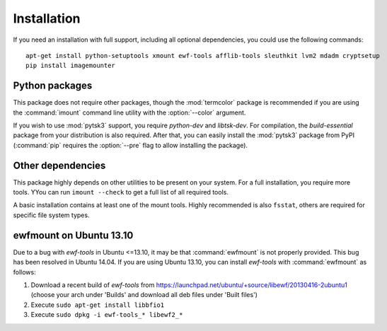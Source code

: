 Installation
============

If you need an installation with full support, including all optional dependencies, you could use the following commands::

    apt-get install python-setuptools xmount ewf-tools afflib-tools sleuthkit lvm2 mdadm cryptsetup
    pip install imagemounter

Python packages
---------------
This package does not require other packages, though the :mod:`termcolor` package is recommended if you are using the :command:`imount` command line utility with the :option:`--color` argument.

If you wish to use :mod:`pytsk3` support, you require *python-dev* and *libtsk-dev*. For compilation, the *build-essential*
package from your distribution is also required. After that, you can easily install the :mod:`pytsk3` package from PyPI
(:command:`pip` requires the :option:`--pre` flag to allow installing the package).

Other dependencies
------------------
This package highly depends on other utilities to be present on your system. For a full installation, you require more tools. YYou can run ``imount --check`` to get a full list of all required tools.

A basic installation contains at least one of the mount tools. Highly recommended is also ``fsstat``, others are required
for specific file system types.

ewfmount on Ubuntu 13.10
------------------------
Due to a bug with *ewf-tools* in Ubuntu <=13.10, it may be that :command:`ewfmount` is not properly provided. This bug has been
resolved in Ubuntu 14.04. If you are using Ubuntu 13.10, you can install *ewf-tools* with :command:`ewfmount` as follows:

1. Download a recent build of *ewf-tools* from https://launchpad.net/ubuntu/+source/libewf/20130416-2ubuntu1
   (choose your arch under 'Builds' and download all deb files under 'Built files')
2. Execute ``sudo apt-get install libbfio1``
3. Execute ``sudo dpkg -i ewf-tools_* libewf2_*``
